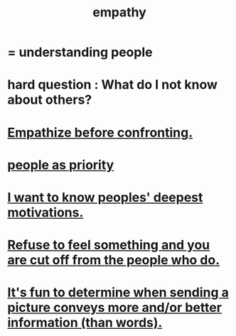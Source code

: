 :PROPERTIES:
:ID:       e31ef49a-1cc3-417f-b1db-3d9f5c258abd
:END:
#+title: empathy
* = understanding people
* hard question : What do I not know about others?
* [[id:508f4247-41b1-476a-afd7-c15cbc9e460a][Empathize before confronting.]]
* [[id:fa615844-39a9-4f57-8758-4fea2dcdec31][people as priority]]
* [[id:5327d2ce-1764-4bef-8959-aa8b5c478575][I want to know peoples' deepest motivations.]]
* [[id:b01bfc2f-fb9d-4d70-afc8-093b1933d47c][Refuse to feel something and you are cut off from the people who do.]]
* [[id:84e77d86-2b69-4f18-a1e4-110d17026c16][It's fun to determine when sending a picture conveys more and/or better information (than words).]]
